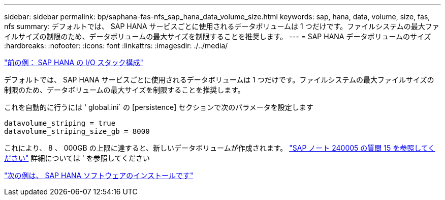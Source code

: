 ---
sidebar: sidebar 
permalink: bp/saphana-fas-nfs_sap_hana_data_volume_size.html 
keywords: sap, hana, data, volume, size, fas, nfs 
summary: デフォルトでは、 SAP HANA サービスごとに使用されるデータボリュームは 1 つだけです。ファイルシステムの最大ファイルサイズの制限のため、データボリュームの最大サイズを制限することを推奨します。 
---
= SAP HANA データボリュームのサイズ
:hardbreaks:
:nofooter: 
:icons: font
:linkattrs: 
:imagesdir: ./../media/


link:saphana-fas-nfs_i_o_stack_configuration_for_sap_hana.html["前の例： SAP HANA の I/O スタック構成"]

デフォルトでは、 SAP HANA サービスごとに使用されるデータボリュームは 1 つだけです。ファイルシステムの最大ファイルサイズの制限のため、データボリュームの最大サイズを制限することを推奨します。

これを自動的に行うには ' global.ini` の [persistence] セクションで次のパラメータを設定します

....
datavolume_striping = true
datavolume_striping_size_gb = 8000
....
これにより、 8 、 000GB の上限に達すると、新しいデータボリュームが作成されます。 https://launchpad.support.sap.com/["SAP ノート 240005 の質問 15 を参照してください"^] 詳細については ' を参照してください

link:saphana-fas-nfs_sap_hana_software_installation.html["次の例は、 SAP HANA ソフトウェアのインストールです"]
